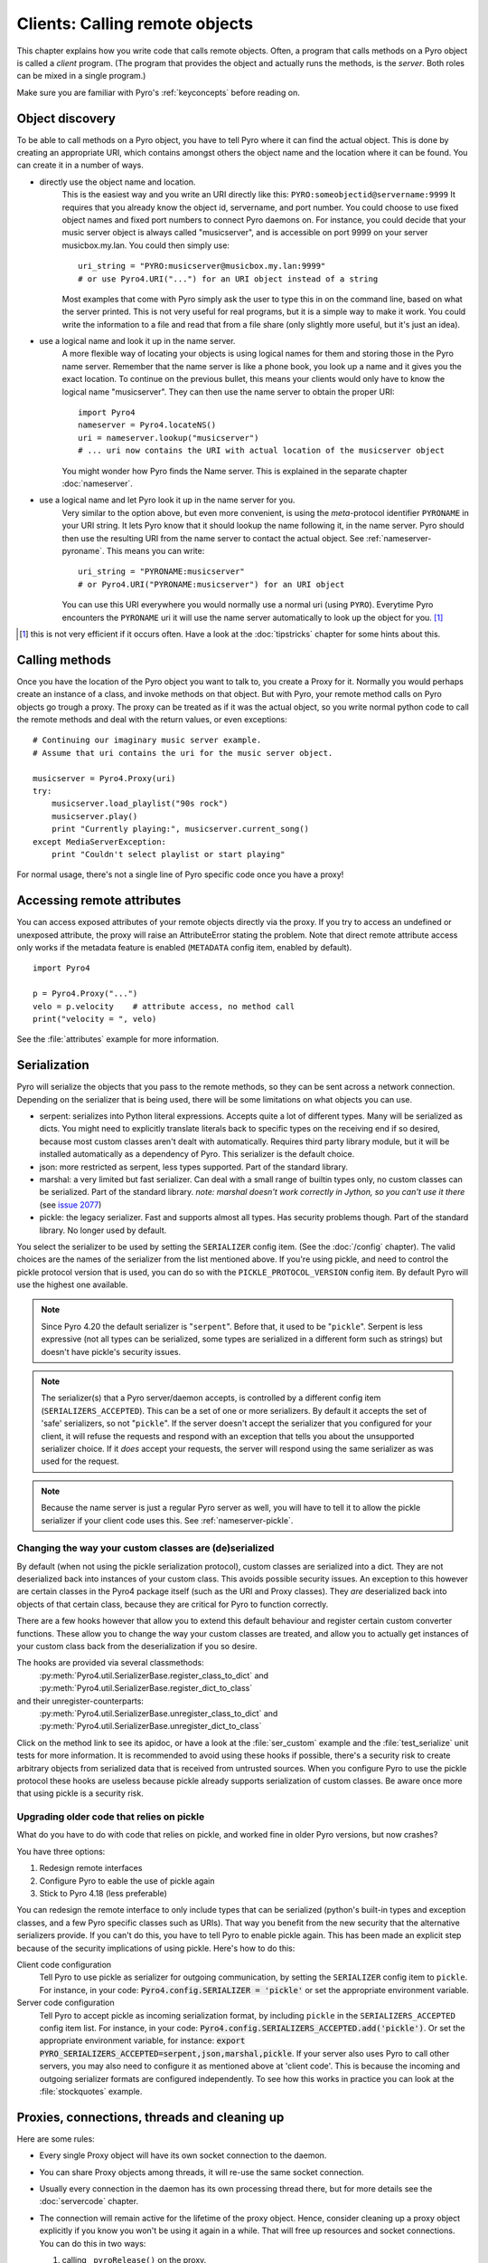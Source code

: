 .. index:: client code, calling remote objects

*******************************
Clients: Calling remote objects
*******************************

This chapter explains how you write code that calls remote objects.
Often, a program that calls methods on a Pyro object is called a *client* program.
(The program that provides the object and actually runs the methods, is the *server*.
Both roles can be mixed in a single program.)

Make sure you are familiar with Pyro's :ref:`keyconcepts` before reading on.


.. index:: object discovery, location, object name

.. _object-discovery:

Object discovery
================

To be able to call methods on a Pyro object, you have to tell Pyro where it can find
the actual object. This is done by creating an appropriate URI, which contains amongst
others the object name and the location where it can be found.
You can create it in a number of ways.

* directly use the object name and location.
    This is the easiest way and you write an URI directly like this: ``PYRO:someobjectid@servername:9999``
    It requires that you already know the object id, servername, and port number.
    You could choose to use fixed object names and fixed port numbers to connect Pyro daemons on.
    For instance, you could decide that your music server object is always called "musicserver",
    and is accessible on port 9999 on your server musicbox.my.lan. You could then simply use::

        uri_string = "PYRO:musicserver@musicbox.my.lan:9999"
        # or use Pyro4.URI("...") for an URI object instead of a string

    Most examples that come with Pyro simply ask the user to type this in on the command line,
    based on what the server printed. This is not very useful for real programs,
    but it is a simple way to make it work. You could write the information to a file
    and read that from a file share (only slightly more useful, but it's just an idea).

* use a logical name and look it up in the name server.
    A more flexible way of locating your objects is using logical names for them and storing
    those in the Pyro name server. Remember that the name server is like a phone book, you look
    up a name and it gives you the exact location.
    To continue on the previous bullet, this means your clients would only have to know the
    logical name "musicserver". They can then use the name server to obtain the proper URI::

        import Pyro4
        nameserver = Pyro4.locateNS()
        uri = nameserver.lookup("musicserver")
        # ... uri now contains the URI with actual location of the musicserver object

    You might wonder how Pyro finds the Name server. This is explained in the separate chapter :doc:`nameserver`.

* use a logical name and let Pyro look it up in the name server for you.
    Very similar to the option above, but even more convenient, is using the *meta*-protocol
    identifier ``PYRONAME`` in your URI string. It lets Pyro know that it should lookup
    the name following it, in the name server. Pyro should then
    use the resulting URI from the name server to contact the actual object.
    See :ref:`nameserver-pyroname`.
    This means you can write::

        uri_string = "PYRONAME:musicserver"
        # or Pyro4.URI("PYRONAME:musicserver") for an URI object

    You can use this URI everywhere you would normally use a normal uri (using ``PYRO``).
    Everytime Pyro encounters the ``PYRONAME`` uri it will use the name server automatically
    to look up the object for you. [#pyroname]_

.. [#pyroname] this is not very efficient if it occurs often. Have a look at the :doc:`tipstricks`
   chapter for some hints about this.


.. index::
    double: Proxy; calling methods

Calling methods
===============
Once you have the location of the Pyro object you want to talk to, you create a Proxy for it.
Normally you would perhaps create an instance of a class, and invoke methods on that object.
But with Pyro, your remote method calls on Pyro objects go trough a proxy.
The proxy can be treated as if it was the actual object, so you write normal python code
to call the remote methods and deal with the return values, or even exceptions::

    # Continuing our imaginary music server example.
    # Assume that uri contains the uri for the music server object.

    musicserver = Pyro4.Proxy(uri)
    try:
        musicserver.load_playlist("90s rock")
        musicserver.play()
        print "Currently playing:", musicserver.current_song()
    except MediaServerException:
        print "Couldn't select playlist or start playing"

For normal usage, there's not a single line of Pyro specific code once you have a proxy!


.. index::
    single: object serialization
    double: serialization; pickle
    double: serialization; serpent
    double: serialization; marshal
    double: serialization; json


.. index::
    double: Proxy; remote attributes

Accessing remote attributes
===========================
You can access exposed attributes of your remote objects directly via the proxy.
If you try to access an undefined or unexposed attribute, the proxy will raise an AttributeError stating the problem.
Note that direct remote attribute access only works if the metadata feature is enabled (``METADATA`` config item, enabled by default).
::

    import Pyro4

    p = Pyro4.Proxy("...")
    velo = p.velocity    # attribute access, no method call
    print("velocity = ", velo)


See the :file:`attributes` example for more information.



.. _object-serialization:

Serialization
=============

Pyro will serialize the objects that you pass to the remote methods, so they can be sent across
a network connection. Depending on the serializer that is being used, there will be some limitations
on what objects you can use.

* serpent: serializes into Python literal expressions. Accepts quite a lot of different types.
  Many will be serialized as dicts. You might need to explicitly translate literals back to specific types
  on the receiving end if so desired, because most custom classes aren't dealt with automatically.
  Requires third party library module, but it will be installed automatically as a dependency of Pyro.
  This serializer is the default choice.
* json: more restricted as serpent, less types supported. Part of the standard library.
* marshal: a very limited but fast serializer. Can deal with a small range of builtin types only,
  no custom classes can be serialized. Part of the standard library.
  *note: marshal doesn't work correctly in Jython, so you can't use it there* (see `issue 2077 <http://bugs.jython.org/issue2077>`_)
* pickle: the legacy serializer. Fast and supports almost all types. Has security problems though. Part
  of the standard library. No longer used by default.

.. index:: SERIALIZER, PICKLE_PROTOCOL_VERSION, SERIALIZERS_ACCEPTED

You select the serializer to be used by setting the ``SERIALIZER`` config item. (See the :doc:`/config` chapter).
The valid choices are the names of the serializer from the list mentioned above.
If you're using pickle, and need to control the pickle protocol version that is used, you can do so with the
``PICKLE_PROTOCOL_VERSION`` config item. By default Pyro will use the highest one available.

.. note::
    Since Pyro 4.20 the default serializer is "``serpent``".
    Before that, it used to be "``pickle``".
    Serpent is less expressive (not all types can be serialized, some types are serialized
    in a different form such as strings) but doesn't have pickle's security issues.

.. note::
    The serializer(s) that a Pyro server/daemon accepts, is controlled by a different
    config item (``SERIALIZERS_ACCEPTED``). This can be a set of one or more serializers.
    By default it accepts the set of 'safe' serializers, so not "``pickle``".
    If the server doesn't accept the serializer that you configured
    for your client, it will refuse the requests and respond with an exception that tells
    you about the unsupported serializer choice. If it *does* accept your requests,
    the server will respond using the same serializer as was used for the request.

.. note::
    Because the name server is just a regular Pyro server as well, you will have to tell
    it to allow the pickle serializer if your client code uses this. See :ref:`nameserver-pickle`.


.. index:: deserialization, serializing custom classes, deserializing custom classes

Changing the way your custom classes are (de)serialized
-------------------------------------------------------
By default (when not using the pickle serialization protocol), custom classes are serialized into a dict.
They are not deserialized back into instances of your custom class. This avoids possible security issues.
An exception to this however are certain classes in the Pyro4 package itself (such as the URI and Proxy classes).
They *are* deserialized back into objects of that certain class, because they are critical for Pyro to function correctly.

There are a few hooks however that allow you to extend this default behaviour and register certain custom
converter functions. These allow you to change the way your custom classes are treated, and allow you
to actually get instances of your custom class back from the deserialization if you so desire.

The hooks are provided via several classmethods:
    :py:meth:`Pyro4.util.SerializerBase.register_class_to_dict` and :py:meth:`Pyro4.util.SerializerBase.register_dict_to_class`

and their unregister-counterparts:
    :py:meth:`Pyro4.util.SerializerBase.unregister_class_to_dict` and :py:meth:`Pyro4.util.SerializerBase.unregister_dict_to_class`

Click on the method link to see its apidoc, or have a look at the :file:`ser_custom` example and the :file:`test_serialize` unit tests for more information.
It is recommended to avoid using these hooks if possible, there's a security risk
to create arbitrary objects from serialized data that is received from untrusted sources.
When you configure Pyro to use the pickle protocol these hooks are useless because pickle
already supports serialization of custom classes. Be aware once more that using pickle is a security risk.


Upgrading older code that relies on pickle
------------------------------------------

What do you have to do with code that relies on pickle, and worked fine in older Pyro versions, but now crashes?

You have three options:

#. Redesign remote interfaces
#. Configure Pyro to eable the use of pickle again
#. Stick to Pyro 4.18 (less preferable)

You can redesign the remote interface to only include types that can be serialized (python's built-in types and
exception classes, and a few Pyro specific classes such as URIs). That way you benefit from the new security that
the alternative serializers provide. If you can't do this, you have to tell Pyro to enable pickle again.
This has been made an explicit step because of the security implications of using pickle. Here's how to do this:

Client code configuration
    Tell Pyro to use pickle as serializer for outgoing communication, by setting the ``SERIALIZER``
    config item to ``pickle``. For instance, in your code: :code:`Pyro4.config.SERIALIZER = 'pickle'`
    or set the appropriate environment variable.

Server code configuration
    Tell Pyro to accept pickle as incoming serialization format, by including ``pickle`` in
    the ``SERIALIZERS_ACCEPTED`` config item list. For instance, in your code:
    :code:`Pyro4.config.SERIALIZERS_ACCEPTED.add('pickle')`. Or set the appropriate
    environment variable, for instance: :code:`export PYRO_SERIALIZERS_ACCEPTED=serpent,json,marshal,pickle`.
    If your server also uses Pyro to call other servers, you may also need to configure
    it as mentioned above at 'client code'. This is because the incoming and outgoing serializer formats
    are configured independently.
    To see how this works in practice you can look at the :file:`stockquotes` example.


.. index:: release proxy connection
.. index::
    double: Proxy; cleaning up
.. _client_cleanup:

Proxies, connections, threads and cleaning up
=============================================
Here are some rules:

* Every single Proxy object will have its own socket connection to the daemon.
* You can share Proxy objects among threads, it will re-use the same socket connection.
* Usually every connection in the daemon has its own processing thread there, but for more details see the :doc:`servercode` chapter.
* The connection will remain active for the lifetime of the proxy object. Hence, consider cleaning up a proxy object explicitly
  if you know you won't be using it again in a while. That will free up resources and socket connections.
  You can do this in two ways:

  1. calling ``_pyroRelease()`` on the proxy.
  2. using the proxy as a context manager in a ``with`` statement.
     This ensures that when you're done with it, or an error occurs (inside the with-block),
     the connection is released::

        with Pyro4.Proxy(".....") as obj:
            obj.method()

  *Note:* you can still use the proxy object when it is disconnected: Pyro will reconnect it as soon as it's needed again.
* At proxy creation, no actual connection is made. The proxy is only actually connected at first use, or when you manually
  connect it using the ``_pyroReconnect()`` or ``_pyroBind()`` methods.


.. index::
    double: oneway; client method call

.. _oneway-calls-client:

Oneway calls
============

Normal method calls always block until the response is returned. This can be any normal return value, ``None``,
or an error in the form of a raised exception. The client code execution is suspended until the method call
has finished and produced its result.

Some methods never return any response or you are simply not interested in it (including errors and
exceptions!), or you don't want to wait until the result is available but rather continue immediately.
You can tell Pyro that calls to these methods should be done as *one-way calls*.
For calls to such methods, Pyro will not wait for a response from the remote object.
The return value of these calls is always ``None``, which is returned *immediately* after submitting the method
invocation to the server. The server will process the call while your client continues execution.
The client can't tell if the method call was successful, because no return value, no errors and no exceptions will be returned!
If you want to find out later what - if anything - happened, you have to call another (non-oneway) method that does return a value.

Note that this is different from :ref:`async-calls`: they are also executed while your client code
continues with its work, but they *do* return a value (but at a later moment in time). Oneway calls
are more efficient because they immediately produce ``None`` as result and that's it.

.. index::
    double: @Pyro4.oneway; client handling

**How to make methods one-way:**
You mark the methods of your class *in the server* as one-way by using a special *decorator*.
See :ref:`decorating-pyro-class` for details on how to do this.
See the :file:`oneway` example for some code that demonstrates the use of oneway methods.


.. index:: batch calls

.. _batched-calls:

Batched calls
=============
Doing many small remote method calls in sequence has a fair amount of latency and overhead.
Pyro provides a means to gather all these small calls and submit it as a single 'batched call'.
When the server processed them all, you get back all results at once.
Depending on the size of the arguments, the network speed, and the amount of calls,
doing a batched call can be *much* faster than invoking every call by itself.
Note that this feature is only available for calls on the same proxy object.

How it works:

#. You create a batch proxy wrapper object for the proxy object.
#. Call all the methods you would normally call on the regular proxy, but use the batch proxy wrapper object instead.
#. Call the batch proxy object itself to obtain the generator with the results.

You create a batch proxy wrapper using this: ``batch = Pyro4.batch(proxy)`` or this (equivalent): ``batch = proxy._pyroBatch()``.
The signature of the batch proxy call is as follows:

.. py:method:: batchproxy.__call__([oneway=False, async=False])

    Invoke the batch and when done, returns a generator that produces the results of every call, in order.
    If ``oneway==True``, perform the whole batch as one-way calls, and return ``None`` immediately.
    If ``async==True``, perform the batch asynchronously, and return an asynchronous call result object immediately.
    
**Simple example**::

    batch = Pyro4.batch(proxy)
    batch.method1()
    batch.method2()
    # more calls ...
    batch.methodN()
    results = batch()   # execute the batch
    for result in results:
        print result   # process result in order of calls...

**Oneway batch**::

    results = batch(oneway=True)
    # results==None

**Asynchronous batch**

The result value of an asynchronous batch call is a special object. See :ref:`async-calls` for more details about it.
This is some simple code doing an asynchronous batch::

    results = batch(async=True)
    # do some stuff... until you're ready and require the results of the async batch:
    for result in results.value:
        print result    # process the results


See the :file:`batchedcalls` example for more details.


.. index:: async call, future, call chaining

.. _async-calls:

Asynchronous ('future') remote calls & call chains
==================================================
You can execute a remote method call and tell Pyro: "hey, I don't need the results right now.
Go ahead and compute them, I'll come back later once I need them".
The call will be processed in the background and you can collect the results at a later time.
If the results are not yet available (because the call is *still* being processed) your code blocks
but only at the line you are actually retrieving the results. If they have become available in the
meantime, the code doesn't block at all and can process the results immediately.
It is possible to define one or more callables (the "call chain") that should be invoked
automatically by Pyro as soon as the result value becomes available.

You create an async proxy wrapper using this: ``async = Pyro4.async(proxy)`` or this (equivalent): ``async = proxy._pyroAsync()``.
Every remote method call you make on the async proxy wrapper, returns a
:py:class:`Pyro4.futures.FutureResult` object immediately.
This object means 'the result of this will be available at some moment in the future' and has the following interface:

.. py:attribute:: value

    This property contains the result value from the call.
    If you read this and the value is not yet available, execution is halted until the value becomes available.
    If it is already available you can read it as usual.

.. py:attribute:: ready

    This property contains the readiness of the result value (``True`` meaning that the value is available).

.. py:method:: wait([timeout=None])

    Waits for the result value to become available, with optional wait timeout (in seconds). Default is None,
    meaning infinite timeout. If the timeout expires before the result value is available, the call
    will return ``False``. If the value has become available, it will return ``True``.

.. py:method:: then(callable [, *args, **kwargs])

     Add a callable to the call chain, to be invoked when the results become available.
     The result of the current call will be used as the first argument for the next call.
     Optional extra arguments can be provided via ``args`` and ``kwargs``.

A simple piece of code showing an asynchronous method call::

    async = Pyro4.async(proxy)
    asyncresult = async.remotemethod()
    print "value available?", asyncresult.ready
    # ...do some other stuff...
    print "resultvalue=", asyncresult.value

.. note::

    :ref:`batched-calls` can also be executed asynchronously.
    Asynchronous calls are implemented using a background thread that waits for the results.
    Callables from the call chain are invoked sequentially in this background thread.

See the :file:`async` example for more details and example code for call chains.

Async calls for normal callables (not only for Pyro proxies)
------------------------------------------------------------
The async proxy wrapper discussed above is only available when you are dealing with Pyro proxies.
It provides a convenient syntax to call the methods on the proxy asynchronously.
For normal Python code it is sometimes useful to have a similar mechanism as well.
Pyro provides this too, see :ref:`future-functions` for more information.


.. index:: callback

Pyro Callbacks
==============
Usually there is a nice separation between a server and a client.
But with some Pyro programs it is not that simple.
It isn't weird for a Pyro object in a server somewhere to invoke a method call
on another Pyro object, that could even be running in the client program doing the initial call.
In this case the client program is a server itself as well.

These kinds of 'reverse' calls are labeled *callbacks*. You have to do a bit of
work to make them possible, because normally, a client program is not running the required
code to also act as a Pyro server to accept incoming callback calls.

In fact, you have to start a Pyro daemon and register the callback Pyro objects in it,
just as if you were writing a server program.
Keep in mind though that you probably have to run the daemon's request loop in its own
background thread. Or make heavy use of oneway method calls.
If you don't, your client program won't be able to process the callback requests because
it is by itself still waiting for results from the server.

.. index::
    single: exception in callback
    single: @Pyro4.callback
    double: decorator; callback

**Exceptions in callback objects:**
If your callback object raises an exception, Pyro will return that to the server doing the
callback. Depending on what the server does with it, you might never see the actual exception,
let alone the stack trace. This is why Pyro provides a decorator that you can use
on the methods in your callback object in the client program: ``@Pyro4.callback``.
This way, an exception in that method is not only returned to the caller, but also
logged locally in your client program, so you can see it happen including the
stack trace (if you have logging enabled)::

    import Pyro4

    class Callback(object):
    
        @Pyro4.callback
        def call(self):
            print("callback received from server!")
            return 1//0    # crash!

See the :file:`callback` example for more details and code.


.. index:: misc features

Miscellaneous features
======================
Pyro provides a few miscellaneous features when dealing with remote method calls.
They are described in this section.

.. index:: error handling

Error handling
--------------
You can just do exception handling as you would do when writing normal Python code.
However, Pyro provides a few extra features when dealing with errors that occurred in
remote objects. This subject is explained in detail its own chapter: :doc:`errors`.

See the :file:`exceptions` example for more details.

.. index:: timeouts

Timeouts
--------
Because calls on Pyro objects go over the network, you might encounter network related problems that you
don't have when using normal objects. One possible problems is some sort of network hiccup
that makes your call unresponsive because the data never arrived at the server or the response never
arrived back to the caller.

By default, Pyro waits an indefinite amount of time for the call to return. You can choose to
configure a *timeout* however. This can be done globally (for all Pyro network related operations)
by setting the timeout config item::

    Pyro4.config.COMMTIMEOUT = 1.5      # 1.5 seconds

You can also do this on a per-proxy basis by setting the timeout property on the proxy::

    proxy._pyroTimeout = 1.5    # 1.5 seconds

There is also a server setting related to oneway calls, that says if oneway method
calls should be executed in a separate thread or not. If this is set to ``False``,
they will execute in

    Pyro4.config.ONEWAY_THREADED = True     # this is the default

See the :file:`timeout` example for more details.

.. index::
    double: reconnecting; automatic

Automatic reconnecting
----------------------
If your client program becomes disconnected to the server (because the server crashed for instance),
Pyro will raise a :py:exc:`Pyro4.errors.ConnectionClosedError`.
It is possible to catch this and tell Pyro to attempt to reconnect to the server by calling
``_pyroReconnect()`` on the proxy (it takes an optional argument: the number of attempts
to reconnect to the daemon. By default this is almost infinite). Once successful, you can resume operations
on the proxy::

    try:
        proxy.method()
    except Pyro4.errors.ConnectionClosedError:
        # connection lost, try reconnecting
        obj._pyroReconnect()

This will only work if you take a few precautions in the server. Most importantly, if it crashed and comes
up again, it needs to publish its Pyro objects with the exact same URI as before (object id, hostname, daemon
port number).

See the :file:`autoreconnect` example for more details and some suggestions on how to do this.

The ``_pyroReconnect()`` method can also be used to force a newly created proxy to connect immediately,
rather than on first use.


.. index:: proxy sharing

Proxy sharing
-------------
Due to internal locking you can freely share proxies among threads.
The lock makes sure that only a single thread is actually using the proxy's
communication channel at all times.
This can be convenient *but* it may not be the best way to approach things. The lock essentially
prevents parallelism. If you want calls to go in parallel, give each thread its own proxy.

Here are a couple of suggestions on how to make copies of a proxy:

#. use the :py:mod:`copy` module, ``proxy2 = copy.copy(proxy)``
#. create a new proxy from the uri of the old one: ``proxy2 = Pyro4.Proxy(proxy._pyroUri)``
#. simply create a proxy in the thread itself (pass the uri to the thread instead of a proxy)

See the :file:`proxysharing` example for more details.


.. index:: metadata

Metadata from the daemon
------------------------
A proxy will obtain some meta-data from the daemon about the object it connects to.
It does that by calling the (public) :py:meth:`Pyro4.core.DaemonObject.get_metadata` daemon-method as soon as
it connects to the daemon. A bunch of information about the object (or rather, its class) is returned:
what methods and attributes are defined, and which of the methods are to be called as one-way.
This information is used to properly execute one-way calls, and to do client-side validation of calls on the proxy
(for instance to see if a method or attribute is actually available, without having to do a round-trip to the server).
Also this enables a properly working ``hasattr`` on the proxy, and efficient and specific error messages
if you try to access a method or attribute that is not defined or not exposed on the Pyro object.
Lastly the direct access to attributes on the remote object is also made possible, because the proxy knows about what
attributes are available.

You can disable this mechanism by setting the ``METADATA`` config item to ``False`` (it's ``True`` by default).
This will improve efficiency when connecting a proxy (because no meta data roundtrip to the server has to be done)
but your proxy will not know about the features of the Pyro object as mentioned above.
Disabling it also allows you to connect to older Pyro versions that don't implement the metadata protocol yet (4.26 and older).
You can tell if you need to do this if you're getting errors in your proxy saying that 'DaemonObject' has no attribute 'get_metdata'.
Either upgrade the Pyro version of the server, or set the ``METDATA`` config item to False in your client code.
